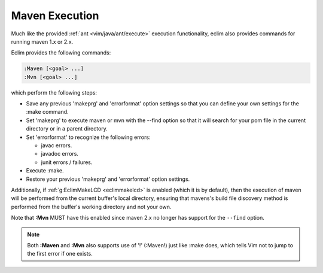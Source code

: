 .. Copyright (C) 2005 - 2008  Eric Van Dewoestine

   This program is free software: you can redistribute it and/or modify
   it under the terms of the GNU General Public License as published by
   the Free Software Foundation, either version 3 of the License, or
   (at your option) any later version.

   This program is distributed in the hope that it will be useful,
   but WITHOUT ANY WARRANTY; without even the implied warranty of
   MERCHANTABILITY or FITNESS FOR A PARTICULAR PURPOSE.  See the
   GNU General Public License for more details.

   You should have received a copy of the GNU General Public License
   along with this program.  If not, see <http://www.gnu.org/licenses/>.

.. _vim/java/maven/execute:

Maven Execution
===============

.. _Maven:

.. _Mvn:

Much like the provided :ref:`ant <vim/java/ant/execute>` execution
functionality, eclim also provides commands for running maven 1.x or 2.x.

Eclim provides the following commands\:

.. code-block:: vim

  :Maven [<goal> ...]
  :Mvn [<goal> ...]

which perform the following steps\:

- Save any previous 'makeprg' and 'errorformat' option settings so that
  you can define your own settings for the :make command.
- Set 'makeprg' to execute maven or mvn with the --find option so that it
  will search for your pom file in the current directory or in a parent
  directory.
- Set 'errorformat' to recognize the following errors\:

  - javac errors.
  - javadoc errors.
  - junit errors / failures.
- Execute :make.
- Restore your previous 'makeprg' and 'errorformat' option settings.

Additionally, if :ref:`g:EclimMakeLCD <eclimmakelcd>` is enabled (which it is
by default), then the execution of maven will be performed from the current
buffer's local directory, ensuring that mavens's build file discovery method is
performed from the buffer's working directory and not your own.

Note that **:Mvn** MUST have this enabled since maven 2.x no
longer has support for the ``--find`` option.

.. note::

  Both **:Maven** and **:Mvn** also supports use of '!' (:Maven!) just like
  :make does, which tells Vim not to jump to the first error if one exists.
